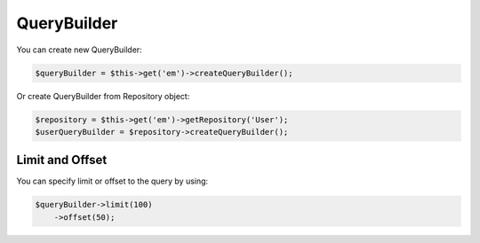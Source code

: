 QueryBuilder
============

You can create new QueryBuilder:

.. code-block:: php

    $queryBuilder = $this->get('em')->createQueryBuilder();


Or create QueryBuilder from Repository object:

.. code-block:: php

    $repository = $this->get('em')->getRepository('User');
    $userQueryBuilder = $repository->createQueryBuilder();

Limit and Offset
~~~~~~~~~~~~~~~~

You can specify limit or offset to the query by using:

.. code-block:: php

    $queryBuilder->limit(100)
        ->offset(50);
